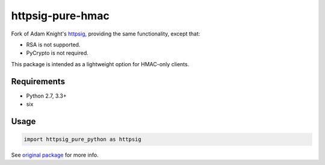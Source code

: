 httpsig-pure-hmac
=================

.. image:: https://travis-ci.org/alexanderlukanin13/httpsig-pure-hmac.svg?branch=master
    :target: https://travis-ci.org/alexanderlukanin13/httpsig-pure-hmac

Fork of Adam Knight's httpsig_, providing the same functionality, except that:

* RSA is not supported.

* PyCrypto is not required.

This package is intended as a lightweight option for HMAC-only clients.

.. _httpsig: https://pypi.python.org/pypi/httpsig

Requirements
------------

* Python 2.7, 3.3+

* six

Usage
-----

.. code:: python

    import httpsig_pure_python as httpsig

See `original package`_ for more info.

.. _`original package`: https://pypi.python.org/pypi/httpsig

